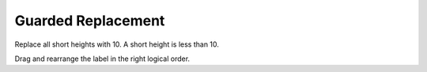 =====================
Guarded Replacement
=====================


Replace all short heights with 10. A short height is less than 10.

Drag and rearrange the label in the right logical order.


.. timed:: posttest2-parsons_timed
    :timelimit: 5
    :nofeedback:


    Section 1: Parsons Problem
    ::::::::::::::::::::::::::::


    Parsons Problem
    ----------------

    .. parsonsprob:: replacementnumberParsons







       -----
       Collect input list
       =====
       Start sum with zero
       =====
       Go through all items in the list
       =====
       Add that value to the sum
       =====
       Show the sum
       =====
       Go through one element in the list #distractor
       =====
       Keep the old value #distractor
       =====
       If that element does not meet the criteria #distractor

